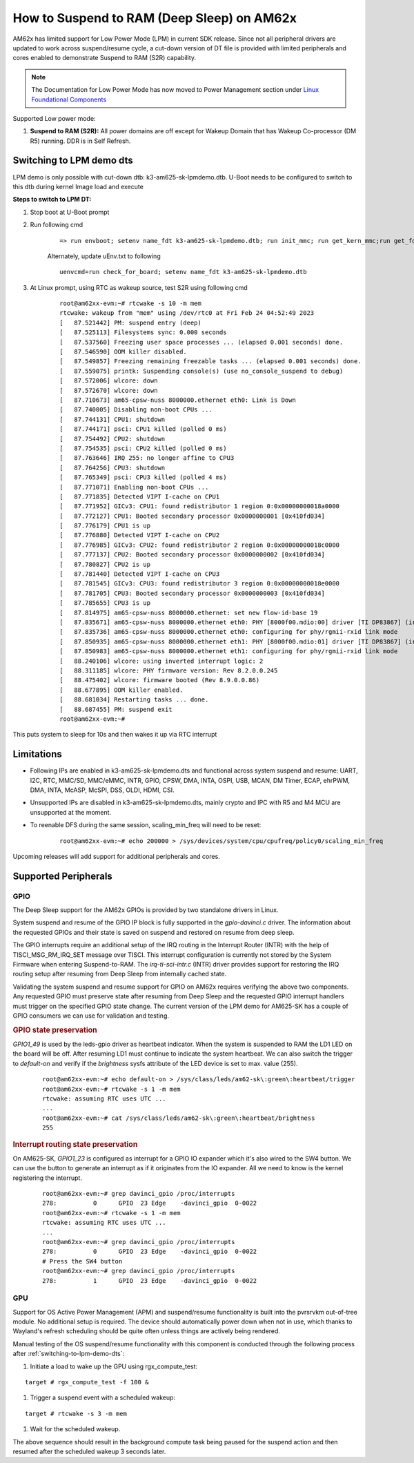How to Suspend to RAM (Deep Sleep) on AM62x
============================================

AM62x has limited support for Low Power Mode (LPM) in current SDK release.
Since not all peripheral drivers are updated to work across suspend/resume cycle,
a cut-down version of DT file is provided with limited peripherals and cores enabled
to demonstrate Suspend to RAM (S2R) capability.

.. note::
    The Documentation for Low Power Mode has now moved to Power Management section under `Linux Foundational Components </linux/Foundational_Components/Kernel/Kernel_Drivers/Power_Management/pm_low_power_modes.html>`__

Supported Low power mode:

#. **Suspend to RAM (S2R):** All power domains are off except for Wakeup Domain that has Wakeup Co-processor (DM R5) running. DDR is in Self Refresh.

.. _switching-to-lpm-demo-dts:
Switching to LPM demo dts
-------------------------

LPM demo is only possible with cut-down dtb: k3-am625-sk-lpmdemo.dtb.
U-Boot needs to be configured to switch to this dtb during kernel Image load and execute

**Steps to switch to LPM DT:**

#. Stop boot at U-Boot prompt
#. Run following cmd

    ::

        => run envboot; setenv name_fdt k3-am625-sk-lpmdemo.dtb; run init_mmc; run get_kern_mmc;run get_fdt_mmc;run get_overlay_mmc; booti ${loadaddr} ${rdaddr}:${filesize} ${fdtaddr}

    Alternately, update uEnv.txt to following

    ::

        uenvcmd=run check_for_board; setenv name_fdt k3-am625-sk-lpmdemo.dtb

#. At Linux prompt, using RTC as wakeup source, test S2R using following cmd

    ::

        root@am62xx-evm:~# rtcwake -s 10 -m mem
        rtcwake: wakeup from "mem" using /dev/rtc0 at Fri Feb 24 04:52:49 2023
        [   87.521442] PM: suspend entry (deep)
        [   87.525113] Filesystems sync: 0.000 seconds
        [   87.537560] Freezing user space processes ... (elapsed 0.001 seconds) done.
        [   87.546590] OOM killer disabled.
        [   87.549857] Freezing remaining freezable tasks ... (elapsed 0.001 seconds) done.
        [   87.559075] printk: Suspending console(s) (use no_console_suspend to debug)
        [   87.572006] wlcore: down
        [   87.572670] wlcore: down
        [   87.710673] am65-cpsw-nuss 8000000.ethernet eth0: Link is Down
        [   87.740005] Disabling non-boot CPUs ...
        [   87.744131] CPU1: shutdown
        [   87.744171] psci: CPU1 killed (polled 0 ms)
        [   87.754492] CPU2: shutdown
        [   87.754535] psci: CPU2 killed (polled 0 ms)
        [   87.763646] IRQ 255: no longer affine to CPU3
        [   87.764256] CPU3: shutdown
        [   87.765349] psci: CPU3 killed (polled 4 ms)
        [   87.771071] Enabling non-boot CPUs ...
        [   87.771835] Detected VIPT I-cache on CPU1
        [   87.771952] GICv3: CPU1: found redistributor 1 region 0:0x00000000018a0000
        [   87.772127] CPU1: Booted secondary processor 0x0000000001 [0x410fd034]
        [   87.776179] CPU1 is up
        [   87.776880] Detected VIPT I-cache on CPU2
        [   87.776985] GICv3: CPU2: found redistributor 2 region 0:0x00000000018c0000
        [   87.777137] CPU2: Booted secondary processor 0x0000000002 [0x410fd034]
        [   87.780827] CPU2 is up
        [   87.781440] Detected VIPT I-cache on CPU3
        [   87.781545] GICv3: CPU3: found redistributor 3 region 0:0x00000000018e0000
        [   87.781705] CPU3: Booted secondary processor 0x0000000003 [0x410fd034]
        [   87.785655] CPU3 is up
        [   87.814975] am65-cpsw-nuss 8000000.ethernet: set new flow-id-base 19
        [   87.835671] am65-cpsw-nuss 8000000.ethernet eth0: PHY [8000f00.mdio:00] driver [TI DP83867] (irq=POLL)
        [   87.835736] am65-cpsw-nuss 8000000.ethernet eth0: configuring for phy/rgmii-rxid link mode
        [   87.850935] am65-cpsw-nuss 8000000.ethernet eth1: PHY [8000f00.mdio:01] driver [TI DP83867] (irq=POLL)
        [   87.850983] am65-cpsw-nuss 8000000.ethernet eth1: configuring for phy/rgmii-rxid link mode
        [   88.240106] wlcore: using inverted interrupt logic: 2
        [   88.311185] wlcore: PHY firmware version: Rev 8.2.0.0.245
        [   88.475402] wlcore: firmware booted (Rev 8.9.0.0.86)
        [   88.677895] OOM killer enabled.
        [   88.681034] Restarting tasks ... done.
        [   88.687455] PM: suspend exit
        root@am62xx-evm:~#

This puts system to sleep for 10s and then wakes it up via RTC interrupt

Limitations
-----------

* Following IPs are enabled in k3-am625-sk-lpmdemo.dts and functional across system suspend and resume:
  UART, I2C, RTC, MMC/SD, MMC/eMMC, INTR, GPIO, CPSW, DMA,
  INTA, OSPI, USB, MCAN, DM Timer, ECAP, ehrPWM, DMA, INTA,
  McASP, McSPI, DSS, OLDI, HDMI, CSI.

* Unsupported IPs are disabled in k3-am625-sk-lpmdemo.dts, mainly crypto and IPC with R5 and M4 MCU are unsupported at the moment.

* To reenable DFS during the same session, scaling_min_freq will need to be reset:

    ::

        root@am62xx-evm:~# echo 200000 > /sys/devices/system/cpu/cpufreq/policy0/scaling_min_freq

Upcoming releases will add support for additional peripherals and cores.

Supported Peripherals
---------------------

GPIO
____

The Deep Sleep support for the AM62x GPIOs is provided by two standalone drivers in Linux.

System suspend and resume of the GPIO IP block is fully supported in the `gpio-davinci.c` driver. The information about the requested GPIOs and their state is saved on suspend and restored on resume from deep sleep.

The GPIO interrupts require an additional setup of the IRQ routing in the Interrupt Router (INTR) with the help of TISCI_MSG_RM_IRQ_SET message over TISCI. This interrupt configuration is currently not stored by the System Firmware when entering Suspend-to-RAM. The `irq-ti-sci-intr.c` (INTR) driver provides support for restoring the IRQ routing setup after resuming from Deep Sleep from internally cached state.

Validating the system suspend and resume support for GPIO on AM62x requires verifying the above two components. Any requested GPIO must preserve state after resuming from Deep Sleep and the requested GPIO interrupt handlers must trigger on the specified GPIO state change. The current version of the LPM demo for AM625-SK has a couple of GPIO consumers we can use for validation and testing.

.. rubric:: GPIO state preservation

`GPIO1_49` is used by the leds-gpio driver as heartbeat indicator. When the system is suspended to RAM the LD1 LED on the board will be off. After resuming LD1 must continue to indicate the system heartbeat. We can also switch the trigger to `default-on` and verify if the `brightness` sysfs attribute of the LED device is set to max. value (255).

    ::

        root@am62xx-evm:~# echo default-on > /sys/class/leds/am62-sk\:green\:heartbeat/trigger
        root@am62xx-evm:~# rtcwake -s 1 -m mem
        rtcwake: assuming RTC uses UTC ...
        ...
        root@am62xx-evm:~# cat /sys/class/leds/am62-sk\:green\:heartbeat/brightness
        255

.. rubric:: Interrupt routing state preservation

On AM625-SK, `GPIO1_23` is configured as interrupt for a GPIO IO expander which it's also wired to the SW4 button. We can use the button to generate an interrupt as if it originates from the IO expander. All we need to know is the kernel registering the interrupt.

    ::

        root@am62xx-evm:~# grep davinci_gpio /proc/interrupts
        278:          0      GPIO  23 Edge    -davinci_gpio  0-0022
        root@am62xx-evm:~# rtcwake -s 1 -m mem
        rtcwake: assuming RTC uses UTC ...
        ...
        root@am62xx-evm:~# grep davinci_gpio /proc/interrupts
        278:          0      GPIO  23 Edge    -davinci_gpio  0-0022
        # Press the SW4 button
        root@am62xx-evm:~# grep davinci_gpio /proc/interrupts
        278:          1      GPIO  23 Edge    -davinci_gpio  0-0022

GPU
___

Support for OS Active Power Management (APM) and suspend/resume functionality
is built into the pvrsrvkm out-of-tree module. No additional setup is required.
The device should automatically power down when not in use, which thanks to
Wayland's refresh scheduling should be quite often unless things are actively
being rendered.

Manual testing of the OS suspend/resume functionality with this component is conducted through the following process after :ref:`switching-to-lpm-demo-dts`:

#. Initiate a load to wake up the GPU using rgx_compute_test:

::

    target # rgx_compute_test -f 100 &

#. Trigger a suspend event with a scheduled wakeup:

::

    target # rtcwake -s 3 -m mem

#. Wait for the scheduled wakeup.

The above sequence should result in the background compute task being paused
for the suspend action and then resumed after the scheduled wakeup 3 seconds 
later.

